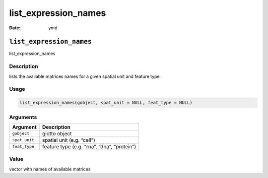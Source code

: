 =====================
list_expression_names
=====================

:Date: ymd

``list_expression_names``
=========================

list_expression_names

Description
-----------

lists the available matrices names for a given spatial unit and feature
type

Usage
-----

.. code:: r

   list_expression_names(gobject, spat_unit = NULL, feat_type = NULL)

Arguments
---------

============= ===========================================
Argument      Description
============= ===========================================
``gobject``   giotto object
``spat_unit`` spatial unit (e.g. “cell”)
``feat_type`` feature type (e.g. “rna”, “dna”, “protein”)
============= ===========================================

Value
-----

vector with names of available matrices
